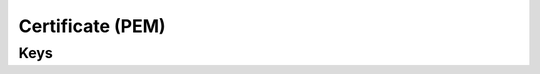 Certificate (PEM)
=================

.. pfm:: com.apple.security.pem manifest.plist

Keys
----

.. pfmkey:: PayloadCertificateFileName com.apple.security.pem manifest.plist
.. pfmkey:: PayloadContent com.apple.security.pem manifest.plist
.. pfmkey:: Password com.apple.security.pem manifest.plist